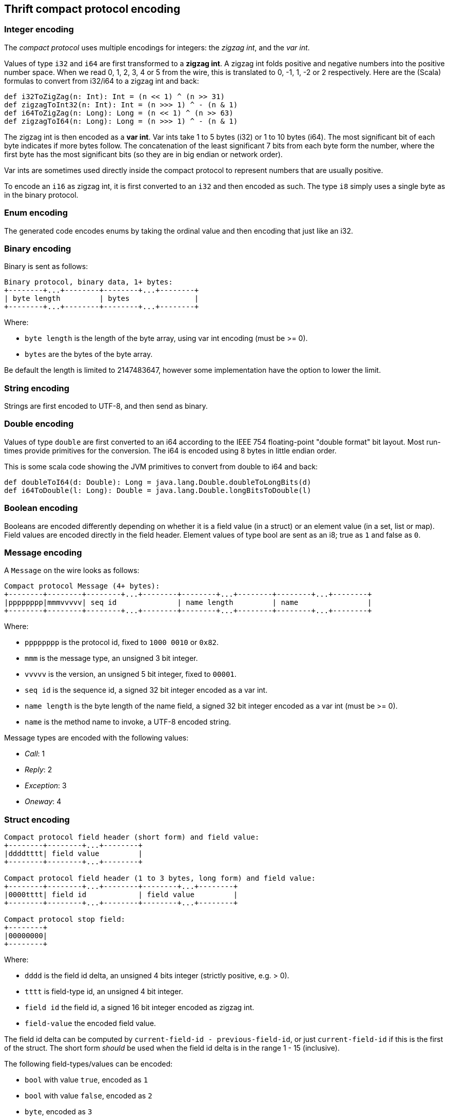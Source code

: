== Thrift compact protocol encoding

=== Integer encoding

The _compact protocol_ uses multiple encodings for integers: the _zigzag int_, and the _var int_.

Values of type `i32` and `i64` are first transformed to a *zigzag int*. A zigzag int folds positive and negative
numbers into the positive number space. When we read 0, 1, 2, 3, 4 or 5 from the wire, this is translated to 0, -1, 1,
-2 or 2 respectively. Here are the (Scala) formulas to convert from i32/i64 to a zigzag int and back:

[source,scala]
----
def i32ToZigZag(n: Int): Int = (n << 1) ^ (n >> 31)
def zigzagToInt32(n: Int): Int = (n >>> 1) ^ - (n & 1)
def i64ToZigZag(n: Long): Long = (n << 1) ^ (n >> 63)
def zigzagToI64(n: Long): Long = (n >>> 1) ^ - (n & 1)
----

The zigzag int is then encoded as a *var int*. Var ints take 1 to 5 bytes (i32) or 1 to 10 bytes (i64). The most
significant bit of each byte indicates if more bytes follow. The concatenation of the least significant 7 bits from each
byte form the number, where the first byte has the most significant bits (so they are in big endian or network order).

Var ints are sometimes used directly inside the compact protocol to represent numbers that are usually positive.

To encode an `i16` as zigzag int, it is first converted to an `i32` and then encoded as such. The type `i8` simply
uses a single byte as in the binary protocol.

=== Enum encoding

The generated code encodes enums by taking the ordinal value and then encoding that just like an i32.

=== Binary encoding

Binary is sent as follows:

....
Binary protocol, binary data, 1+ bytes:
+--------+...+--------+--------+...+--------+
| byte length         | bytes               |
+--------+...+--------+--------+...+--------+
....

Where:

* `byte length` is the length of the byte array, using var int encoding (must be >= 0).
* `bytes` are the bytes of the byte array.

Be default the length is limited to 2147483647, however some implementation have the option to lower the limit.

=== String encoding

Strings are first encoded to UTF-8, and then send as binary.

=== Double encoding

Values of type `double` are first converted to an i64 according to the IEEE 754 floating-point "double format" bit
layout. Most run-times provide primitives for the conversion. The i64 is encoded using 8 bytes in little endian order.

This is some scala code showing the JVM primitives to convert from double to i64 and back:

[source,scala]
----
def doubleToI64(d: Double): Long = java.lang.Double.doubleToLongBits(d)
def i64ToDouble(l: Long): Double = java.lang.Double.longBitsToDouble(l)
----

=== Boolean encoding

Booleans are encoded differently depending on whether it is a field value (in a struct) or an element value (in a set,
list or map). Field values are encoded directly in the field header. Element values of type bool are sent as an i8;
true as `1` and false as `0`.

=== Message encoding

A `Message` on the wire looks as follows:

....
Compact protocol Message (4+ bytes):
+--------+--------+--------+...+--------+--------+...+--------+--------+...+--------+
|pppppppp|mmmvvvvv| seq id              | name length         | name                |
+--------+--------+--------+...+--------+--------+...+--------+--------+...+--------+
....

Where:

* `pppppppp` is the protocol id, fixed to `1000 0010` or `0x82`.
* `mmm` is the message type, an unsigned 3 bit integer.
* `vvvvv` is the version, an unsigned 5 bit integer, fixed to `00001`.
* `seq id` is the sequence id, a signed 32 bit integer encoded as a var int.
* `name length` is the byte length of the name field, a signed 32 bit integer encoded as a var int (must be >= 0).
* `name` is the method name to invoke, a UTF-8 encoded string.

Message types are encoded with the following values:

* _Call_: 1
* _Reply_: 2
* _Exception_: 3
* _Oneway_: 4

=== Struct encoding

....
Compact protocol field header (short form) and field value:
+--------+--------+...+--------+
|ddddtttt| field value         |
+--------+--------+...+--------+

Compact protocol field header (1 to 3 bytes, long form) and field value:
+--------+--------+...+--------+--------+...+--------+
|0000tttt| field id            | field value         |
+--------+--------+...+--------+--------+...+--------+

Compact protocol stop field:
+--------+
|00000000|
+--------+
....

Where:

* `dddd` is the field id delta, an unsigned 4 bits integer (strictly positive, e.g. > 0).
* `tttt` is field-type id, an unsigned 4 bit integer.
* `field id` the field id, a signed 16 bit integer encoded as zigzag int.
* `field-value` the encoded field value.

The field id delta can be computed by `current-field-id - previous-field-id`, or just `current-field-id` if this is the
first of the struct. The short form _should_ be used when the field id delta is in the range 1 - 15 (inclusive).

The following field-types/values can be encoded:

* `bool` with value `true`, encoded as `1`
* `bool` with value `false`, encoded as `2`
* `byte`, encoded as `3`
* `i16`, encoded as `4`
* `i32`, encoded as `5`
* `i64`, encoded as `6`
* `double`, encoded as `7`
* `binary`, used for binary and string fields, encoded as `8`
* `list`, encoded as `9`
* `set`, encoded as `10`
* `map`, encoded as `11`
* `struct`, used for both structs and union fields, encoded as `12`

Note that because there are 2 specific field types for the boolean values, the encoding of a boolean field value has no
length (0 bytes).

=== List and Set

List and sets are encoded the same: a header indicating the size and the element-type of the elements, followed by the
encoded elements.

....
Compact protocol list header (1 byte, short form) and elements:
+--------+--------+...+--------+
|sssstttt| elements            |
+--------+--------+...+--------+

Compact protocol list header (2+ bytes, long form) and elements:
+--------+--------+...+--------+--------+...+--------+
|1111tttt| size                | elements            |
+--------+--------+...+--------+--------+...+--------+
....

Where:

* `ssss` is the size, 4 bit unsigned integer, values `0` - `14`
* `tttt` is the element-type, a 4 bit unsigned integer
* `size` is the size, a var int (i32), positive values `15` or higher
* `elements` are the encoded elements

The short form _should_ be used when the length is in the range 0 - 14 (inclusive).

The following element-types are used (note that these are _different_ from the field-types):

* `bool`, encoded as `2`
* `byte`, encoded as `3`
* `double`, encoded as `4`
* `i16`, encoded as `6`
* `i32`, encoded as `8`
* `i64`, encoded as `10`
* `string`, used for binary and string fields, encoded as `11`
* `struct`, used for structs and union fields, encoded as `12`
* `map`, encoded as `13`
* `set`, encoded as `14`
* `list`, encoded as `15`

The maximum list/set size is configurable. By default there is no limit (meaning the limit is the maximum i32 value:
2147483647).

=== Map

Maps are encoded with a header indicating the size, the type of the keys and the element-type of the elements, followed
by the encoded elements. The encoding follows this BNF:

....
map           ::= empty-map | non-empty-map
empty-map     ::= `0`
non-empty-map ::= size key-element-type value-element-type (key value)+
....

....
Compact protocol map header (1 byte, empty map):
+--------+
|00000000|
+--------+

Compact protocol map header (2+ bytes, non empty map) and key value pairs:
+--------+...+--------+--------+--------+...+--------+
| size                |kkkkvvvv| key value pairs     |
+--------+...+--------+--------+--------+...+--------+
....

Where:

* `size` is the size, a var int (i32), strictly positive values (size > 0)
* `kkkk` is the key element-type, a 4 bit unsigned integer
* `vvvv` is the value element-type, a 4 bit unsigned integer
* `key value pairs` are the encoded keys and values

The element-types are the same as for lists. The full list is included in the 'List and set' section.

The maximum map size is configurable. By default there is no limit (meaning the limit is the maximum i32 value:
2147483647).

